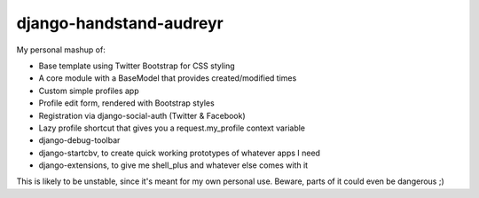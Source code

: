 django-handstand-audreyr
========================

My personal mashup of:

* Base template using Twitter Bootstrap for CSS styling
* A core module with a BaseModel that provides created/modified times
* Custom simple profiles app
* Profile edit form, rendered with Bootstrap styles
* Registration via django-social-auth (Twitter & Facebook)
* Lazy profile shortcut that gives you a request.my_profile context variable
* django-debug-toolbar
* django-startcbv, to create quick working prototypes of whatever apps I need
* django-extensions, to give me shell_plus and whatever else comes with it

This is likely to be unstable, since it's meant for my own personal use.  Beware, parts of it could even be dangerous ;)
